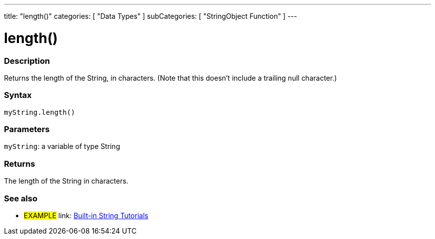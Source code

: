 ﻿---
title: "length()"
categories: [ "Data Types" ]
subCategories: [ "StringObject Function" ]
---





= length()


// OVERVIEW SECTION STARTS
[#overview]
--

[float]
=== Description
Returns the length of the String, in characters. (Note that this doesn't include a trailing null character.)

[%hardbreaks]


[float]
=== Syntax
`myString.length()`

[float]
=== Parameters
`myString`: a variable of type String


[float]
=== Returns
The length of the String in characters.

--
// OVERVIEW SECTION ENDS



// HOW TO USE SECTION ENDS


// SEE ALSO SECTION
[#see_also]
--

[float]
=== See also

[role="example"]
* #EXAMPLE# link: https://www.arduino.cc/en/Tutorial/BuiltInExamples#strings[Built-in String Tutorials]
--
// SEE ALSO SECTION ENDS